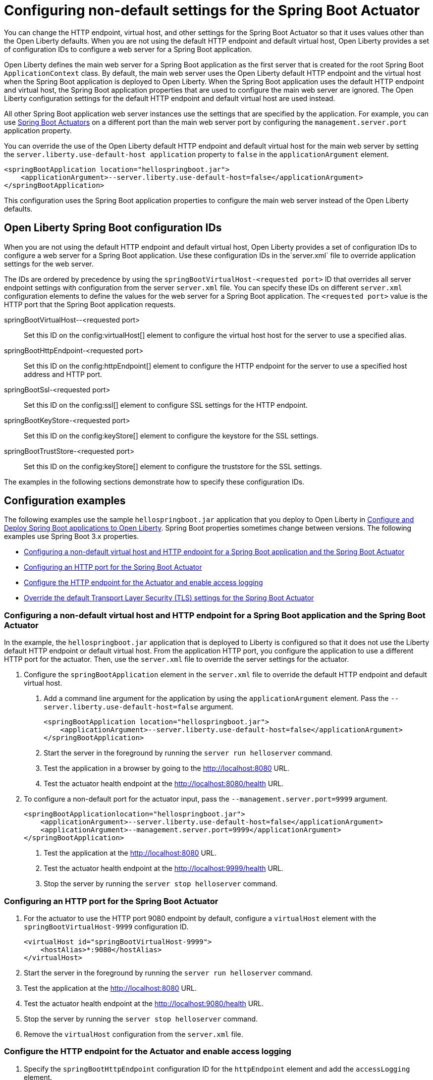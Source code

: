 // Copyright (c) 2023 IBM Corporation and others.
// Licensed under Creative Commons Attribution-NoDerivatives
// 4.0 International (CC BY-ND 4.0)
//   https://creativecommons.org/licenses/by-nd/4.0/
//
// Contributors:
//     IBM Corporation
//
:page-description: You can change the HTTP endpoint, virtual host, and other settings for the Spring Boot Actuator so that it uses values other than the defaults for Liberty.
:seo-title: Configuring non-default settings for the Spring Boot Actuator
:page-layout: general-reference
:page-type: general
= Configuring non-default settings for the Spring Boot Actuator

You can change the HTTP endpoint, virtual host, and other settings for the Spring Boot Actuator so that it uses values other than the Open Liberty defaults. When you are not using the default HTTP endpoint and default virtual host, Open Liberty provides a set of configuration IDs to configure a web server for a Spring Boot application.

Open Liberty defines the main web server for a Spring Boot application as the first server that is created for the root Spring Boot `ApplicationContext` class. By default, the main web server uses the Open Liberty default HTTP endpoint and the virtual host when the Spring Boot application is deployed to Open Liberty. When the Spring Boot application uses the default HTTP endpoint and virtual host, the Spring Boot application properties that are used to configure the main web server are ignored. The Open Liberty configuration settings for the default HTTP endpoint and default virtual host are used instead.

All other Spring Boot application web server instances use the settings that are specified by the application. For example, you can use link:https://docs.spring.io/spring-boot/docs/current/reference/html/actuator.html[Spring Boot Actuators] on a different port than the main web server port by configuring the `management.server.port` application property.

You can override the use of the Open Liberty default HTTP endpoint and default virtual host for the main web server by setting the `server.liberty.use-default-host application` property to `false` in the `applicationArgument` element.

[source,xml]
----
<springBootApplication location="hellospringboot.jar">
    <applicationArgument>--server.liberty.use-default-host=false</applicationArgument>
</springBootApplication>
----

This configuration uses the Spring Boot application properties to configure the main web server instead of the Open Liberty defaults.

== Open Liberty Spring Boot configuration IDs

When you are not using the default HTTP endpoint and default virtual host, Open Liberty provides a set of configuration IDs to configure a web server for a Spring Boot application. Use these configuration IDs in the`server.xml` file to override application settings for the web server.

The IDs are ordered by precedence by using the `springBootVirtualHost-<requested port>` ID that overrides all server endpoint settings with configuration from the server `server.xml` file. You can specify these IDs on different `server.xml` configuration elements to define the values for the web server for a Spring Boot application. The `<requested port>` value is the HTTP port that the Spring Boot application requests.


springBootVirtualHost--<requested port>::
Set this ID on the config:virtualHost[] element to configure the virtual host host for the server to use a specified alias.

springBootHttpEndpoint-<requested port>::
Set this ID on the config:httpEndpoint[] element to configure the HTTP endpoint for the server to use a specified host address and HTTP port.

springBootSsl-<requested port>::
Set this ID on the config:ssl[] element to configure SSL settings for the HTTP endpoint.

springBootKeyStore-<requested port>::
Set this ID on the config:keyStore[] element to configure the keystore for the SSL settings.

springBootTrustStore-<requested port>::
Set this ID on the config:keyStore[] element to configure the truststore for the SSL settings.

The examples in the following sections demonstrate how to specify these configuration IDs.

== Configuration examples

The following  examples use the sample `hellospringboot.jar` application that you deploy to Open Liberty in xref:deploy-spring-boot.adoc[Configure and Deploy Spring Boot applications to Open Liberty]. Spring Boot properties sometimes change between versions. The following examples use Spring Boot 3.x properties.

- <<#nondefault, Configuring a non-default virtual host and HTTP endpoint for a Spring Boot application and the Spring Boot Actuator>>
- <<#port, Configuring an HTTP port for the Spring Boot Actuator>>
- <<#http, Configure the HTTP endpoint for the Actuator and enable access logging>>
- <<#tls,Override the default Transport Layer Security (TLS) settings for the Spring Boot Actuator>>

[#nondefault]
=== Configuring a non-default virtual host and HTTP endpoint for a Spring Boot application and the Spring Boot Actuator

In the example, the `hellospringboot.jar` application that is deployed to Liberty is configured so that it does not use the Liberty default HTTP endpoint or default virtual host. From the application HTTP port, you configure the application to use a different HTTP port for the actuator. Then, use the `server.xml` file to override the server settings for the actuator.

1. Configure the `springBootApplication` element in the `server.xml` file to override the default HTTP endpoint and default virtual host.
+
a. Add a command line argument for the application by using the `applicationArgument` element. Pass the `--server.liberty.use-default-host=false` argument.
+
[source,xml]
----
<springBootApplication location="hellospringboot.jar">
    <applicationArgument>--server.liberty.use-default-host=false</applicationArgument>
</springBootApplication>
----
b. Start the server in the foreground by running the `server run helloserver` command.
c. Test the application in a browser by going to the http://localhost:8080 URL.
d. Test the actuator health endpoint at the http://localhost:8080/health URL.

2. To configure a non-default port for the actuator input, pass the `--management.server.port=9999` argument.
+
[source,xml]
----
<springBootApplicationlocation="hellospringboot.jar">
    <applicationArgument>--server.liberty.use-default-host=false</applicationArgument>
    <applicationArgument>--management.server.port=9999</applicationArgument>
</springBootApplication>
----
+
a. Test the application at the http://localhost:8080 URL.
b. Test the actuator health endpoint at the http://localhost:9999/health URL.
c. Stop the server by running the `server stop helloserver` command.

[#port]
=== Configuring an HTTP port for the Spring Boot Actuator

1. For the actuator to use the HTTP port 9080 endpoint by default, configure a `virtualHost` element with the `springBootVirtualHost-9999` configuration ID.
+
[source,xml]
----
<virtualHost id="springBootVirtualHost-9999">
    <hostAlias>*:9080</hostAlias>
</virtualHost>
----
2. Start the server in the foreground by running the `server run helloserver` command.
3. Test the application at the http://localhost:8080 URL.
4. Test the actuator health endpoint at the http://localhost:9080/health URL.
5. Stop the server by running the `server stop helloserver` command.
6. Remove the `virtualHost` configuration from the `server.xml` file.

[#http]
=== Configure the HTTP endpoint for the Actuator and enable access logging

1. Specify the `springBootHttpEndpoint` configuration ID for the `httpEndpoint` element and add the `accessLogging` element.
+
[source,xml]
----
<httpEndpoint id="springBootHttpEndpoint-9999"httpPort="9999"httpsPort="-1">
    <accessLogging/>
</httpEndpoint>
----
2. Start the server in the foreground by running the `server run helloserver` command.
3. Test the application in a browser by going to the http://localhost:8080 URL.
4. Test the actuator health endpoint in a browser by going to the http://localhost:9999/health URL.
5. Check the `/usr/servers/helloserver/logs/http_access.log` file for reports about accessing the health actuator.
6. Stop the server with the server stop helloserver command.

[#tls]
=== Override the default Transport Layer Security (TLS) settings for the Spring Boot Actuator

You can use the `springBootVirtualHost-8080` and `springBootHttpEndpoint-8080` configuration IDs to override the server settings for the main server of the application. Similarly, you can override the TLS settings that the actuator endpoints use, but overriding requires that the application includes configured TLS settings for the actuator server. Assume that the actuator TLS settings are set with the following values in the `server.xml` file and that the application contains a `server-keystore.p12` keystore file and a `server-truststore.p12` truststore file on the class path.

[source,xml]
----
<featureManager>
    <feature>pages-3.1</feature>
    <feature>springBoot-3.0</feature>
    <feature>transportSecurity-1.0</feature>
</featureManager>

<springBootApplication location="hellospringboot.jar">
    <applicationArgument>--server.liberty.use-default-host=false</applicationArgument>
    <applicationArgument>--management.server.port=9999</applicationArgument>
    <applicationArgument>--management.server.ssl.key-store=classpath:server-keystore.p12</applicationArgument>
    <applicationArgument>--management.server.ssl.key-store-password=secret</applicationArgument>
    <applicationArgument>--management.server.ssl.key-password=secret</applicationArgument>
    <applicationArgument>--management.server.ssl.trust-store=classpath:server-truststore.p12</applicationArgument>
    <applicationArgument>--management.server.ssl.trust-store-password=secret</applicationArgument>
</springBootApplication>
----

- Override the SSL settings by specifying the `springBootSsl-9999` configuration ID.
a. If the `httpEndpoint` element exists, remove it from the `server.xml` file with the `springBootHttpEndpoint-9999` ID.
b. Override the SSL settings that the actuator uses.
+
[source,xml]
----
<ssl keyStoreRef="mykeystore" trustStoreRef="mytruststore" id="springBootSsl-9999"/>
<keyStore location="override-keystore.p12" password="secret" id="mykeystore"/>
<keyStore location="override-truststore.p12" password="secret" id="mytruststore"/>
----

c. Start the server in the foreground with the server run helloserver command.
d. Test the application at the http://localhost:8080 URL.
e. Test the actuator health endpoint at the secure http://localhost:9999/health URL.
f. Stop the server with the `server stop helloserver` command.
+
If the application was configured to use SSL, you can use the `springBootSsl-9999` ID in the previous steps to override the SSL settings for the main server of the application.

- Override the individual keystore or truststore by specifying the `springBootKeyStore-9999` or `springBootTrustStore-9999` IDs.
a. If the `httpEndpoint` element exists, remove it from the `server.xml` file with the `springBootHttpEndpoint-9999` ID.
b. If the `ssl` and `keyStore` elements exist, remove them from the `server.xml` file with the `springBootSsl-9999` ID.
c. Add one or both lines of code to override the keystore or truststore that the actuator uses.
+
[source,xml]
----
<keyStore location="override-keystore.p12" password="secret" id="springBootKeyStore-9999"/>
<keyStore location="override-truststore.p12" password="secret" id="springBootTrustStore-9999"/>
----

d. Start the server in the foreground with the `server run helloserver` command.
e. Test the application at the http://localhost:8080 URL.
f. Test the actuator health endpoint at the secure https://localhost:9999/health URL.
g. Stop the server with the `server stop helloserver` command.
+
If the server was configured to use SSL, you can use the `springBootKeyStore-8080` and `springBootTrustStore-8080` IDs in the previous steps to override the TLS settings for the main server of the application.
